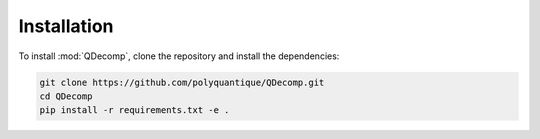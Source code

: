 Installation
============

To install :mod:`QDecomp`, clone the repository and install the dependencies:

.. code-block:: bash

    git clone https://github.com/polyquantique/QDecomp.git
    cd QDecomp
    pip install -r requirements.txt -e .
